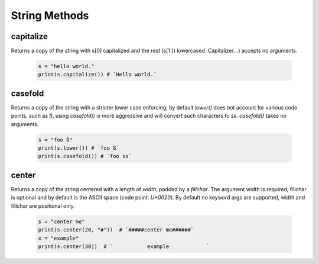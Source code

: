 String Methods
================


capitalize
------------

Returns a copy of the string with s[0] capitalized and the rest (s[1:]) lowercased.  Capitalize(...) accepts no arguments.

  .. code-block:: python
  
    s = "hello world."
    print(s.capitalize()) # `Hello world.`
    

casefold
---------

Returns a copy of the string with a stricter lower case enforcing; by default `lower()` does not account for various code
points, such as `ß`, using `casefold()` is more aggressive and will convert such characters to `ss`.  `casefold()` takes
no arguments.

  .. code-block:: python
    
    s = "foo ß"
    print(s.lower()) # `foo ß`
    print(s.casefold()) # `foo ss`
    
    
center
-------

Returns a copy of the string centered with a length of `width`, padded by a `fillchar`.  The argument width is
required, fillchar is optional and by default is the ASCII space (code point: `U+0020`).  By default no keyword args
are supported, width and fillchar are positional only.

    .. code-block:: python

        s = "center me"
        print(s.center(20, "#"))  # `#####center me######`
        x = "example"
        print(s.center(30))  # `           example            `


